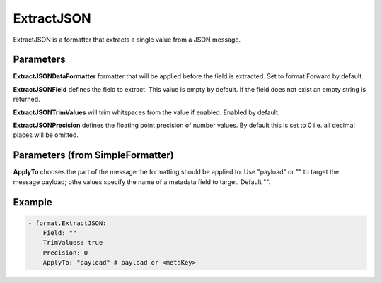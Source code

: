 .. Autogenerated by Gollum RST generator (docs/generator/*.go)

ExtractJSON
===========

ExtractJSON is a formatter that extracts a single value from a JSON
message.



Parameters
----------

**ExtractJSONDataFormatter**
formatter that will be applied before
the field is extracted. Set to format.Forward by default.


**ExtractJSONField**
defines the field to extract. This value is empty by
default. If the field does not exist an empty string is returned.


**ExtractJSONTrimValues**
will trim whitspaces from the value if enabled.
Enabled by default.


**ExtractJSONPrecision**
defines the floating point precision of number
values. By default this is set to 0 i.e. all decimal places will be
omitted.


Parameters (from SimpleFormatter)
---------------------------------

**ApplyTo**
chooses the part of the message the formatting should be
applied to. Use "payload"  or "" to target the message payload;
othe values specify the name of a metadata field to target.
Default "".


Example
-------

.. code-block:: yaml

	 - format.ExtractJSON:
	     Field: ""
	     TrimValues: true
	     Precision: 0
	     ApplyTo: "payload" # payload or <metaKey>
	


